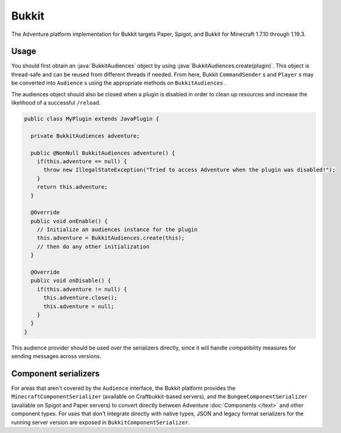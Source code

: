 ======
Bukkit
======

The Adventure platform implementation for Bukkit targets Paper, Spigot, and Bukkit for
Minecraft 1.7.10 through 1.19.3.


.. kyori-dep:: adventure-platform-bukkit platform

Usage
-----

You should first obtain an :java:`BukkitAudiences` object by using :java:`BukkitAudiences.create(plugin)`. This object is thread-safe
and can be reused from different threads if needed. From here, Bukkit ``CommandSender`` s and ``Player`` s may be converted into
``Audience`` s using the appropriate methods on ``BukkitAudiences`` .

The audiences object should also be closed when a plugin is disabled in order to clean up resources and increase the likelihood of a successful ``/reload``.

.. code:: java

   public class MyPlugin extends JavaPlugin {

     private BukkitAudiences adventure;

     public @NonNull BukkitAudiences adventure() {
       if(this.adventure == null) {
         throw new IllegalStateException("Tried to access Adventure when the plugin was disabled!");
       }
       return this.adventure;
     }

     @Override
     public void onEnable() {
       // Initialize an audiences instance for the plugin
       this.adventure = BukkitAudiences.create(this);
       // then do any other initialization
     }

     @Override
     public void onDisable() {
       if(this.adventure != null) {
         this.adventure.close();
         this.adventure = null;
       }
     }
   }

This audience provider should be used over the serializers directly, since it will handle compatibility measures for sending messages across versions.


Component serializers
---------------------

For areas that aren't covered by the ``Audience`` interface, the Bukkit platform provides the ``MinecraftComponentSerializer`` (available on Craftbukkit-based servers), and the ``BungeeComponentSerializer`` (available on Spigot and Paper servers) to convert directly between Adventure :doc:`Components </text>` and other component types. For uses that don't integrate directly with native types, JSON and legacy format serializers for the running server version are exposed in ``BukkitComponentSerializer``.
